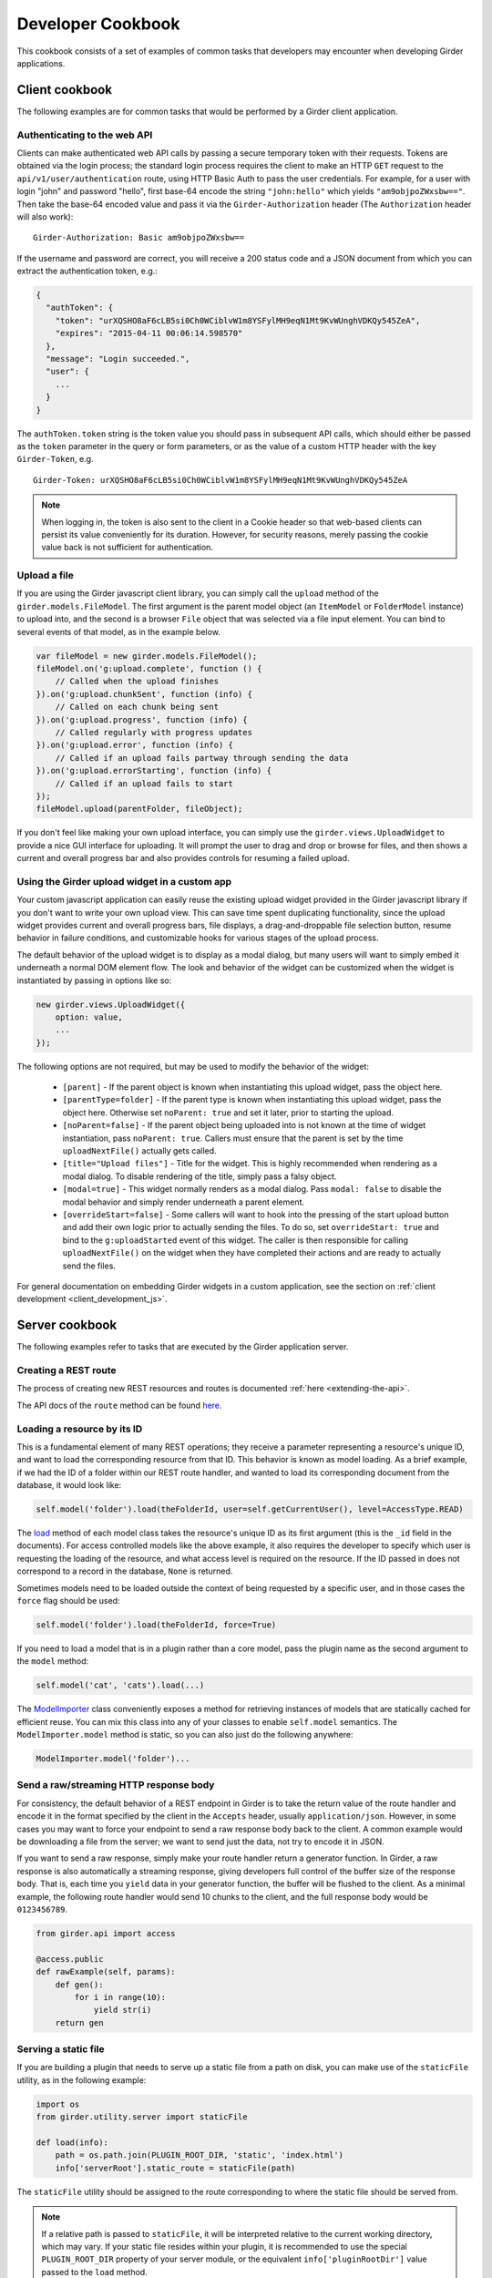 Developer Cookbook
==================

This cookbook consists of a set of examples of common tasks that developers may
encounter when developing Girder applications.

Client cookbook
---------------

The following examples are for common tasks that would be performed by a Girder
client application.

Authenticating to the web API
^^^^^^^^^^^^^^^^^^^^^^^^^^^^^

Clients can make authenticated web API calls by passing a secure temporary token
with their requests. Tokens are obtained via the login process; the standard
login process requires the client to make an HTTP ``GET`` request to the
``api/v1/user/authentication`` route, using HTTP Basic Auth to pass the user
credentials. For example, for a user with login "john" and password "hello",
first base-64 encode the string ``"john:hello"`` which yields ``"am9objpoZWxsbw=="``.
Then take the base-64 encoded value and pass it via the ``Girder-Authorization``
header (The ``Authorization`` header will also work): ::

    Girder-Authorization: Basic am9objpoZWxsbw==

If the username and password are correct, you will receive a 200 status code and
a JSON document from which you can extract the authentication token, e.g.:

.. code-block:: javascript

    {
      "authToken": {
        "token": "urXQSHO8aF6cLB5si0Ch0WCiblvW1m8YSFylMH9eqN1Mt9KvWUnghVDKQy545ZeA",
        "expires": "2015-04-11 00:06:14.598570"
      },
      "message": "Login succeeded.",
      "user": {
        ...
      }
    }

The ``authToken.token`` string is the token value you should pass in subsequent API
calls, which should either be passed as the ``token`` parameter in the query or
form parameters, or as the value of a custom HTTP header with the key ``Girder-Token``, e.g. ::

    Girder-Token: urXQSHO8aF6cLB5si0Ch0WCiblvW1m8YSFylMH9eqN1Mt9KvWUnghVDKQy545ZeA

.. note:: When logging in, the token is also sent to the client in a Cookie header so that web-based
   clients can persist its value conveniently for its duration. However, for security
   reasons, merely passing the cookie value back is not sufficient for authentication.

Upload a file
^^^^^^^^^^^^^

If you are using the Girder javascript client library, you can simply call the ``upload``
method of the ``girder.models.FileModel``. The first argument is the parent model
object (an ``ItemModel`` or ``FolderModel`` instance) to upload into, and the second
is a browser ``File`` object that was selected via a file input element. You can
bind to several events of that model, as in the example below.

.. code-block:: javascript

    var fileModel = new girder.models.FileModel();
    fileModel.on('g:upload.complete', function () {
        // Called when the upload finishes
    }).on('g:upload.chunkSent', function (info) {
        // Called on each chunk being sent
    }).on('g:upload.progress', function (info) {
        // Called regularly with progress updates
    }).on('g:upload.error', function (info) {
        // Called if an upload fails partway through sending the data
    }).on('g:upload.errorStarting', function (info) {
        // Called if an upload fails to start
    });
    fileModel.upload(parentFolder, fileObject);

If you don't feel like making your own upload interface, you can simply use
the ``girder.views.UploadWidget`` to provide a nice GUI interface for uploading.
It will prompt the user to drag and drop or browse for files, and then shows
a current and overall progress bar and also provides controls for resuming a
failed upload.

Using the Girder upload widget in a custom app
^^^^^^^^^^^^^^^^^^^^^^^^^^^^^^^^^^^^^^^^^^^^^^

Your custom javascript application can easily reuse the existing upload
widget provided in the Girder javascript library if you don't want to write your
own upload view. This can save time spent duplicating functionality, since the
upload widget provides current and overall progress bars, file displays, a
drag-and-droppable file selection button, resume behavior in failure conditions, and
customizable hooks for various stages of the upload process.

The default behavior of the upload widget is to display as a modal dialog, but
many users will want to simply embed it underneath a normal DOM element flow.
The look and behavior of the widget can be customized when the widget is instantiated
by passing in options like so:

.. code-block:: javascript

    new girder.views.UploadWidget({
        option: value,
        ...
    });

The following options are not required, but may be used to modify the behavior
of the widget:

    * ``[parent]`` - If the parent object is known when instantiating this
      upload widget, pass the object here.
    * ``[parentType=folder]`` - If the parent type is known when instantiating this
      upload widget, pass the object here. Otherwise set ``noParent: true`` and
      set it later, prior to starting the upload.
    * ``[noParent=false]`` - If the parent object being uploaded into is not known
      at the time of widget instantiation, pass ``noParent: true``. Callers must
      ensure that the parent is set by the time ``uploadNextFile()`` actually gets called.
    * ``[title="Upload files"]`` - Title for the widget. This is highly recommended
      when rendering as a modal dialog. To disable rendering of the title, simply
      pass a falsy object.
    * ``[modal=true]`` - This widget normally renders as a modal dialog. Pass
      ``modal: false`` to disable the modal behavior and simply render underneath a
      parent element.
    * ``[overrideStart=false]`` - Some callers will want to hook into the pressing
      of the start upload button and add their own logic prior to actually sending
      the files. To do so, set ``overrideStart: true`` and bind to the ``g:uploadStarted``
      event of this widget. The caller is then responsible for calling ``uploadNextFile()``
      on the widget when they have completed their actions and are ready to actually
      send the files.

For general documentation on embedding Girder widgets in a custom application,
see the section on :ref:`client development <client_development_js>`.

Server cookbook
---------------

The following examples refer to tasks that are executed by the Girder application
server.

Creating a REST route
^^^^^^^^^^^^^^^^^^^^^

The process of creating new REST resources and routes is documented
:ref:`here <extending-the-api>`.

The API docs of the ``route`` method can be found
`here <api-docs.html#girder.api.rest.Resource.route>`__.

Loading a resource by its ID
^^^^^^^^^^^^^^^^^^^^^^^^^^^^

This is a fundamental element of many REST operations; they receive a parameter
representing a resource's unique ID, and want to load the corresponding resource
from that ID. This behavior is known as model loading. As a brief example, if
we had the ID of a folder within our REST route handler, and wanted to load its
corresponding document from the database, it would look like:

.. code-block:: python

    self.model('folder').load(theFolderId, user=self.getCurrentUser(), level=AccessType.READ)

The `load <api-docs.html#girder.models.model_base.AccessControlledModel.load>`__
method of each model class takes the resource's unique ID as its
first argument (this is the ``_id`` field in the documents). For access controlled
models like the above example, it also requires the developer to specify
which user is requesting the loading of the resource, and what access level is required
on the resource. If the ID passed in does not correspond to a record in the database,
``None`` is returned.

Sometimes models need to be loaded outside the context of being
requested by a specific user, and in those cases the ``force`` flag should be used:

.. code-block:: python

    self.model('folder').load(theFolderId, force=True)

If you need to load a model that is in a plugin rather than a core model, pass
the plugin name as the second argument to the ``model`` method:

.. code-block:: python

    self.model('cat', 'cats').load(...)

The `ModelImporter <api-docs.html#girder.utility.model_importer.ModelImporter>`__ class
conveniently exposes a method for retrieving instances of models that are statically
cached for efficient reuse. You can mix this class into any of your classes to
enable ``self.model`` semantics. The ``ModelImporter.model`` method is
static, so you can also just do the following anywhere:

.. code-block:: python

    ModelImporter.model('folder')...

Send a raw/streaming HTTP response body
^^^^^^^^^^^^^^^^^^^^^^^^^^^^^^^^^^^^^^^

For consistency, the default behavior of a REST endpoint in Girder is to take
the return value of the route handler and encode it in the format specified
by the client in the ``Accepts`` header, usually ``application/json``. However,
in some cases you may want to force your endpoint to send a raw response body
back to the client. A common example would be downloading a file from the server;
we want to send just the data, not try to encode it in JSON.

If you want to send a raw response, simply make your route handler return a
generator function. In Girder, a raw response is also automatically a streaming
response, giving developers full control of the buffer size of the response
body. That is, each time you ``yield`` data in your generator function, the
buffer will be flushed to the client. As a minimal example, the following
route handler would send 10 chunks to the client, and the full response
body would be ``0123456789``.

.. code-block:: python

    from girder.api import access

    @access.public
    def rawExample(self, params):
        def gen():
            for i in range(10):
                yield str(i)
        return gen

Serving a static file
^^^^^^^^^^^^^^^^^^^^^

If you are building a plugin that needs to serve up a static file from a path
on disk, you can make use of the ``staticFile`` utility, as in the following
example:

.. code-block:: python

    import os
    from girder.utility.server import staticFile

    def load(info):
        path = os.path.join(PLUGIN_ROOT_DIR, 'static', 'index.html')
        info['serverRoot'].static_route = staticFile(path)

The ``staticFile`` utility should be assigned to the route corresponding to
where the static file should be served from.

.. note:: If a relative path is passed to ``staticFile``, it will be interpreted
  relative to the current working directory, which may vary. If your static
  file resides within your plugin, it is recommended to use the special
  ``PLUGIN_ROOT_DIR`` property of your server module, or the equivalent
  ``info['pluginRootDir']`` value passed to the ``load`` method.

Sending Emails
^^^^^^^^^^^^^^

Girder has a utility module that make it easy to send emails from the server. For
the sake of maintainability and reusability of the email content itself, emails are stored
as `Mako templates <http://www.makotemplates.org/>`_ in the
**girder/mail_templates** directory. By convention, email templates should
include ``_header.mako`` above and ``_footer.mako`` below the content. If you wish
to send an email from some point within the application, you can use the
utility functions within ``girder.utility.mail_utils``, as in the example
below: ::

    from girder.utility import mail_utils

    ...

    def my_email_sending_code():
        html = mail_utils.renderTemplate('myContentTemplate.mako', {
            'param1': 'foo',
            'param2': 'bar'
        })
        mail_utils.sendEmail(to=email, subject='My mail from Girder', text=html)

If you wish to send email from within a plugin, simply create a
**server/mail_templates** directory within your plugin, and it will be
automatically added to the mail template search path when your plugin is loaded.
To avoid name collisions, convention dictates that mail templates within your
plugin should be prefixed by your plugin name, e.g.,
``my_plugin.my_template.mako``.

If you want to send email to all of the site administrators, there is a
convenience keyword argument for that. Rather than setting the ``to`` field,
pass ``toAdmins=True``.

.. code-block:: python

    mail_utils.sendEmail(toAdmins=True, subject='...', text='...')

.. note:: All emails are sent as rich text (``text/html`` MIME type).

Logging a Message
^^^^^^^^^^^^^^^^^

Girder application servers maintain an error log and an information log and expose
a utility module for sending events to them. Any 500 error that occurs during
execution of a request will automatically be logged in the error log with a
full stack trace. Also, any 403 error (meaning a user who is logged in but
requests access to a resource that they don't have permission to access) will also be logged
automatically. All log messages automatically include a timestamp, so there
is no need to add your own.

If you want to log your own custom error or info messages outside of those default
behaviors, use the following examples:

.. code-block:: python

    from girder import logger

    try:
        ...
    except Exception:
        # Will log the most recent exception, including a traceback, request URL,
        # and remote IP address. Should only be called from within an exception handler.
        logger.exception('A descriptive message')

    # Will log a message to the info log.
    logger.info('Test')

Adding Automated Tests
^^^^^^^^^^^^^^^^^^^^^^

The server side Python tests are run using
`unittest <https://docs.python.org/2/library/unittest.html>`_. All of the actual
test cases are stored under `tests/cases`.

**Adding to an Existing Test Case**

If you want to add tests to an existing test case, just create a new function
in the relevant TestCase class. The function name must start with **test**. If
the existing test case has **setUp** or **tearDown** methods, be advised that
those methods will be run before and after *each* of the test methods in the
class.

**Creating a New Test Case**

To create an entirely new test case, create a new file in **cases** that ends
with **_test.py**. To start off, put the following code in the module (with
appropriate class name of course):

.. code-block:: python

    from .. import base

    def setUpModule():
        base.startServer()

    def tearDownModule():
        base.stopServer()

    class MyTestCase(base.TestCase):

.. note:: If your test case does not need to communicate with the server, you
   do not need to call **base.startServer()** and **base.stopServer()** in the
   **setUpModule()** and **tearDownModule()** functions. Those functions are called
   once per module rather than once per test method.

Then, in the **MyTestCase** class, just add functions that start with **test**,
and they will automatically be run by unittest.

Finally, you'll need to register your test in the `CMakeLists.txt` file in the
`tests` directory. Just add a line like the ones already there at the bottom.
For example, if the test file you created was called `thing_test.py`, you would
add:

.. code-block:: cmake

    add_python_test(thing)

Re-run CMake in the build directory, and then run CTest, and your test will be
run.

.. note:: By default, **add_python_test** allows the test to be run in parallel
   with other tests, which is normally fine since each python test has its own
   assetstore space and its own mongo database, and the server is typically
   mocked rather than actually binding to its port. However, some tests (such
   as those that actually start the cherrypy server) should not be run concurrently
   with other tests that use the same resource. If you have such a test, use the
   ``RESOURCE_LOCKS`` argument to **add_python_test**. If your test requires the
   cherrypy server to bind to its port, declare that it locks the ``cherrypy``
   resource. If it also makes use of the database, declare that it locks the
   ``mongo`` resource. For example: ::

       add_python_test(my_test RESOURCE_LOCKS cherrypy mongo)

Serving a custom app from the server root
^^^^^^^^^^^^^^^^^^^^^^^^^^^^^^^^^^^^^^^^^

Normally, the root node (``/``) of the server will serve up the Girder web client.
Some plugins will wish to change this so that their own custom app gets served out of
the server root instead, and they may also want to move the Girder web client to
be served out of an alternative route so they can still use it in addition to
their custom front-end application.

To achieve this, you simply have to swap the existing server root with your own
and rebind the old app underneath. In your plugin's ``load`` method, you would
add something like the following:

.. code-block:: python

    info['serverRoot'], info['serverRoot'].girder = CustomAppRoot(), info['serverRoot']

This will make it so that ``/`` serves your ``CustomAppRoot``, and ``/girder`` will
serve the normal Girder web client. That also has the side effect of moving the
web API (normally ``/api``) as well; it would now be moved to ``/girder/api``, which
would require a change to the ``server.api_root`` value in ``girder.local.cfg``.

If you would rather your web API remained at ``/api`` instead of moving under
``/girder/api``, you would simply have to move it underneath the new server root. To
do that, just add the following line below the previous line:

.. code-block:: python

    info['serverRoot'].api = info['serverRoot'].girder.api

This will now serve the api out of *both* ``/api`` and ``/girder/api``, which
may be desirable. If you only want it to be served out of ``/api`` and not
``/girder/api``, just add a final line below that:

.. code-block:: python

    del info['serverRoot'].girder.api

Supporting web browser operations where custom headers cannot be set
^^^^^^^^^^^^^^^^^^^^^^^^^^^^^^^^^^^^^^^^^^^^^^^^^^^^^^^^^^^^^^^^^^^^

Some aspects of the web browser make it infeasible to pass the usual
``Girder-Token`` authentication header when making a request. For example,
if using an ``EventSource`` object for SSE, or when you must redirect the user's
browser to a download endpoint that serves its content as an attachment.

In such cases, you may allow specific REST API routes to authenticate using the
Cookie. To avoid vulnerabilities to Cross-Site Request Forgery attacks, you
should only do this if the endpoint is "read-only" (that is, the endpoint does
not make modifications to data on the server). Accordingly, only routes for
``HEAD`` and ``GET`` requests allow cookie authentication to be enabled (without
an additional override).

In order to allow cookie authentication for your route, simply add the
``cookie`` decorator to your route handler function. Example:

.. code-block:: python

    from girder.api import access

    @access.cookie
    @access.public
    def download(self, params):
        ...

As a last resort, if your endpoint is not read-only and you are unable to pass
the ``Girder-Token`` header to it, you can pass a ``token`` query parameter
containing the token , but in practice this will probably never be the case.
